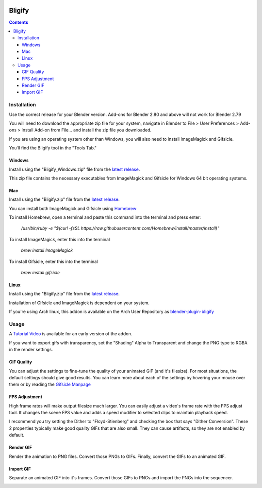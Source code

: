.. image:: https://img.shields.io/badge/Donate-PayPal-green.svg
    :target: https://www.paypal.com/cgi-bin/webscr?cmd=_s-xclick&hosted_button_id=79D9YLVGVYNHN

=======
Bligify
=======
.. image:: http://i.imgur.com/O6DxDxo.gif
.. contents::

Installation
============
Use the correct release for your Blender version. Add-ons for Blender 2.80 and above will not work for Blender 2.79

You will need to download the appropriate zip file for your system,
navigate in Blender to File > User Preferences > Add-ons > Install
Add-on from File... and install the zip file you downloaded.

If you are using an operating system other than Windows, you will also
need to install ImageMagick and Gifsicle.

You'll find the Bligify tool in the "Tools Tab."

Windows
-------
Install using the "Bligify_Windows.zip" file from the `latest release`_.

This zip file contains the necessary executables from ImageMagick and
Gifsicle for Windows 64 bit operating systems.

Mac
---
Install using the "Bligify.zip" file from the `latest release`_.

You can install both ImageMagick and Gifsicle using Homebrew_

.. _Homebrew: https://brew.sh/

To install Homebrew, open a terminal and paste this command into the
terminal and press enter:

    `/usr/bin/ruby -e "$(curl -fsSL
    https://raw.githubusercontent.com/Homebrew/install/master/install)"`

To install ImageMagick, enter this into the terminal

    `brew install ImageMagick`

To install Gifsicle, enter this into the terminal

    `brew install gifsicle`

Linux
-----
Install using the "Bligify.zip" file from the `latest release`_.

Installation of Gifsicle and ImageMagick is dependent on your system.

If you're using Arch linux, this addon is available on the Arch User
Repository as blender-plugin-bligify_

.. _blender-plugin-bligify: https://aur.archlinux.org/packages/blender-plugin-bligify/

Usage
=====
A `Tutorial Video`_ is available for an early version of the addon.

.. _Tutorial Video: https://www.youtube.com/watch?v=eCdI6hfqsK8&feature=youtu.be

If you want to export gifs with transparency, set the "Shading" Alpha to Transparent and change the PNG type to RGBA in the render settings.

.. image:: https://i.imgur.com/qSKNCZQ.jpg

GIF Quality
-----------

.. image:: http://i.imgur.com/LEpKMXP.png

You can adjust the settings to fine-tune the quality of your animated
GIF (and it's filesize). For most situations, the default settings
should give good results. You can learn more about each of the settings
by hovering your mouse over them or by reading the `Gifsicle Manpage`_

.. _Gifsicle Manpage: https://www.lcdf.org/gifsicle/man.html

FPS Adjustment
--------------

High frame rates will make output filesize much larger. You can easily
adjust a video's frame rate with the FPS adjust tool. It changes the
scene FPS value and adds a speed modifier to selected clips to maintain
playback speed.

.. image:: http://i.imgur.com/njWvf7S.gif

I recommend you try setting the Dither to "Floyd-Stienberg" and checking
the box that says "Dither Conversion". These 2 properties typically make
good quality GIFs that are also small. They can cause artifacts, so they
are not enabled by default.

Render GIF
----------

Render the animation to PNG files. Convert those PNGs to GIFs. Finally,
convert the GIFs to an animated GIF.

.. image:: http://i.imgur.com/pvydLO8.gif

Import GIF
----------

Separate an animated GIF into it's frames. Convert those GIFs to PNGs
and import the PNGs into the sequencer.

.. image:: http://i.imgur.com/lhjCOCG.gif

.. _ImageMagick: https://www.imagemagick.org/script/index.php
.. _Gifsicle: https://www.lcdf.org/gifsicle/

.. _latest release: https://github.com/doakey3/Bligify/releases
